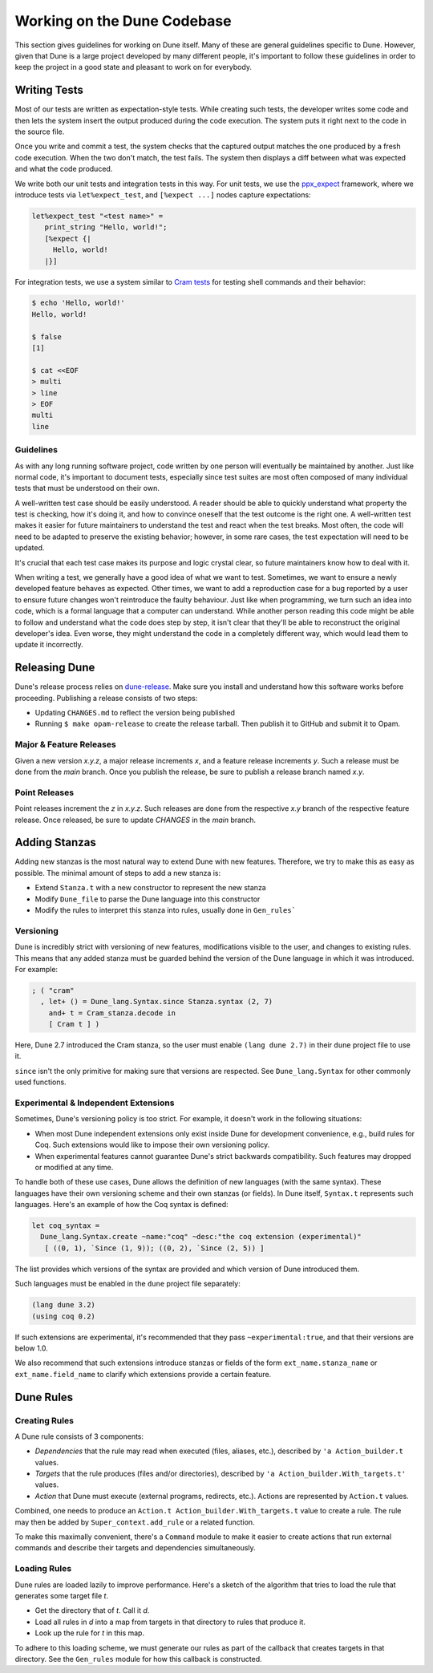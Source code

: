 ****************************
Working on the Dune Codebase
****************************

This section gives guidelines for working on Dune itself. Many of these are
general guidelines specific to Dune. However, given that Dune is a
large project developed by many different people, it's important to follow
these guidelines in order to keep the project in a good
state and pleasant to work on for everybody.

Writing Tests
=============

Most of our tests are written as expectation-style tests. While creating such
tests, the developer writes some code and then lets the system insert the output
produced during the code execution. The system puts it right next 
to the code in the source file.

Once you write and commit a test, the system checks that the captured
output matches the one produced by a fresh code execution. When the two
don't match, the test fails. The system then displays a diff
between what was expected and what the code produced.

We write both our unit tests and integration tests in this way. For unit tests,
we use the ppx_expect_ framework, where we introduce tests via
``let%expect_test``, and ``[%expect ...]`` nodes capture expectations:

.. code:: ocaml

   let%expect_test "<test name>" =
      print_string "Hello, world!";
      [%expect {|
        Hello, world!
      |}]

For integration tests, we use a system similar to `Cram tests
<https://bitheap.org/cram/>`_ for testing shell commands and their behavior:

.. code:: bash

   $ echo 'Hello, world!'
   Hello, world!

   $ false
   [1]

   $ cat <<EOF
   > multi
   > line
   > EOF
   multi
   line

.. _ppx_expect:      https://github.com/janestreet/ppx_expect

Guidelines
----------

As with any long running software project, code written by one person will 
eventually be maintained by another. Just like normal code, it's 
important to document tests, especially since test suites are most often
composed of many individual tests that must be understood on their own.

A well-written test case should be easily understood. A reader should be able
to quickly understand what property the test is checking, how it's doing it, and
how to convince oneself that the test outcome is the right one. A well-written
test makes it easier for future maintainers to understand the test and react
when the test breaks. Most often, the code will need to be adapted to preserve
the existing behavior; however, in some rare cases, the test expectation will need
to be updated.

It's crucial that each test case makes its purpose and logic crystal clear, so
future maintainers know how to deal with it.

When writing a test, we generally have a good idea of what we want to test.
Sometimes, we want to ensure a newly developed feature behaves as expected. 
Other times, we want to add a reproduction case for a bug reported by a
user to ensure future changes won't reintroduce the faulty behaviour. Just
like when programming, we turn such an idea into code, which is a formal
language that a computer can understand. While another person reading this code
might be able to follow and understand what the code does step by step, it
isn't clear that they'll be able to reconstruct the original developer's idea. 
Even worse, they might understand the code in a completely different way, which would lead
them to update it incorrectly.

Releasing Dune
==============

Dune's release process relies on dune-release_. Make sure you install and understand
how this software works before proceeding. Publishing a release consists of two steps:

* Updating ``CHANGES.md`` to reflect the version being published
* Running ``$ make opam-release`` to create the release tarball. Then publish it to
  GitHub and submit it to Opam.

Major & Feature Releases
------------------------

Given a new version `x.y.z`, a major release increments `x`, and a feature
release increments `y`.  Such a release must be done from the `main` branch.
Once you publish the release, be sure to publish a release branch named `x.y`.

Point Releases
--------------

Point releases increment the `z` in `x.y.z`. Such releases are done from the
respective `x.y` branch of the respective feature release. Once released, 
be sure to update `CHANGES` in the `main` branch.

Adding Stanzas
==============

Adding new stanzas is the most natural way to extend Dune with new features.
Therefore, we try to make this as easy as possible. The minimal amount of steps
to add a new stanza is:

- Extend ``Stanza.t`` with a new constructor to represent the new stanza
- Modify ``Dune_file`` to parse the Dune language into this constructor
- Modify the rules to interpret this stanza into rules, usually done in
  ``Gen_rules```

Versioning
----------

Dune is incredibly strict with versioning of new features, modifications
visible to the user, and changes to existing rules. This means that any
added stanza must be guarded behind the version of the Dune language in which it
was introduced. For example:

.. code:: ocaml

   ; ( "cram"
     , let+ () = Dune_lang.Syntax.since Stanza.syntax (2, 7)
       and+ t = Cram_stanza.decode in
       [ Cram t ] )

Here, Dune 2.7 introduced the Cram stanza, so the user must enable ``(lang
dune 2.7)`` in their ``dune`` project file to use it.

``since`` isn't the only primitive for making sure that versions are respected.
See ``Dune_lang.Syntax`` for other commonly used functions.

Experimental & Independent Extensions
-------------------------------------

Sometimes, Dune's versioning policy is too strict. For example, it doesn't work
in the following situations:

- When most Dune independent extensions only exist inside Dune for
  development convenience, e.g., build rules for Coq. Such extensions
  would like to impose their own versioning policy.

- When experimental features cannot guarantee Dune's strict backwards
  compatibility. Such features may dropped or modified at any time.

To handle both of these use cases, Dune allows the definition of new languages (with the
same syntax). These languages have their own versioning scheme and their own
stanzas (or fields). In Dune itself, ``Syntax.t`` represents such languages.
Here's an example of how the Coq syntax is defined:

.. code:: ocaml

   let coq_syntax =
     Dune_lang.Syntax.create ~name:"coq" ~desc:"the coq extension (experimental)"
      [ ((0, 1), `Since (1, 9)); ((0, 2), `Since (2, 5)) ]

The list provides which versions of the syntax are provided and which
version of Dune introduced them.

Such languages must be enabled in the ``dune`` project file separately:

.. code:: scheme

   (lang dune 3.2)
   (using coq 0.2)

If such extensions are experimental, it's recommended that they pass
``~experimental:true``, and that their versions are below 1.0.

We also recommend that such extensions introduce stanzas or fields of the
form ``ext_name.stanza_name`` or ``ext_name.field_name`` to clarify 
which extensions provide a certain feature.

Dune Rules
==========

Creating Rules
--------------

A Dune rule consists of 3 components:

- *Dependencies* that the rule may read when executed (files, aliases, etc.), 
  described by ``'a Action_builder.t`` values.

- *Targets* that the rule produces (files and/or directories), 
  described by ``'a Action_builder.With_targets.t'`` values.

- *Action* that Dune must execute (external programs, redirects, etc.).
  Actions are represented by ``Action.t`` values.

Combined, one needs to produce an ``Action.t Action_builder.With_targets.t``
value to create a rule. The rule may then be added by
``Super_context.add_rule`` or a related function.

To make this maximally convenient, there's a ``Command`` module to make it
easier to create actions that run external commands and describe their targets
and dependencies simultaneously.

Loading Rules
-------------

Dune rules are loaded lazily to improve performance. Here's a sketch of the
algorithm that tries to load the rule that generates some target file `t`.

- Get the directory that of `t`. Call it `d`.

- Load all rules in `d` into a map from targets in that directory to rules that
  produce it.

- Look up the rule for `t` in this map.

To adhere to this loading scheme, we must generate our rules as part
of the callback that creates targets in that directory. See the ``Gen_rules``
module for how this callback is constructed.

.. _dune-release: https://github.com/ocamllabs/dune-release
